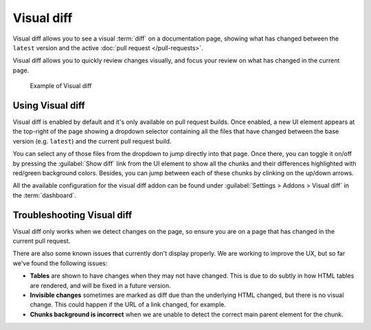 Visual diff
===========

Visual diff allows you to see a visual :term:`diff` on a documentation page,
showing what has changed between the ``latest`` version and the active :doc:`pull request </pull-requests>`.

Visual diff allows you to quickly review changes visually,
and focus your review on what has changed in the current page.

.. figure:: /img/addons-docdiff.gif
   :width: 80%

   Example of Visual diff

Using Visual diff
-----------------

Visual diff is enabled by default and it's only available on pull request builds.
Once enabled, a new UI element appears at the top-right of the page showing a dropdown selector containing
all the files that have changed between the base version (e.g. ``latest``) and the current pull request build.

You can select any of those files from the dropdown to jump directly into that page.
Once there, you can toggle it on/off by pressing the :guilabel:`Show diff` link from the UI element to show all the chunks and their differences highlighted with red/green background colors.
Besides, you can jump between each of these chunks by clinking on the up/down arrows.

All the available configuration for the visual diff addon can be found under :guilabel:`Settings > Addons > Visual diff` in the :term:`dashboard`.


Troubleshooting Visual diff
---------------------------

Visual diff only works when we detect changes on the page,
so ensure you are on a page that has changed in the current pull request.

There are also some known issues that currently don't display properly.
We are working to improve the UX, but so far we've found the following issues:

* **Tables** are shown to have changes when they may not have changed. This is due to do subtly in how HTML tables are rendered, and will be fixed in a future version.
* **Invisible changes** sometimes are marked as diff due than the underlying HTML changed, but there is no visual change. This could happen if the URL of a link changed, for example.
* **Chunks background is incorrect** when we are unable to detect the correct main parent element for the chunk.
